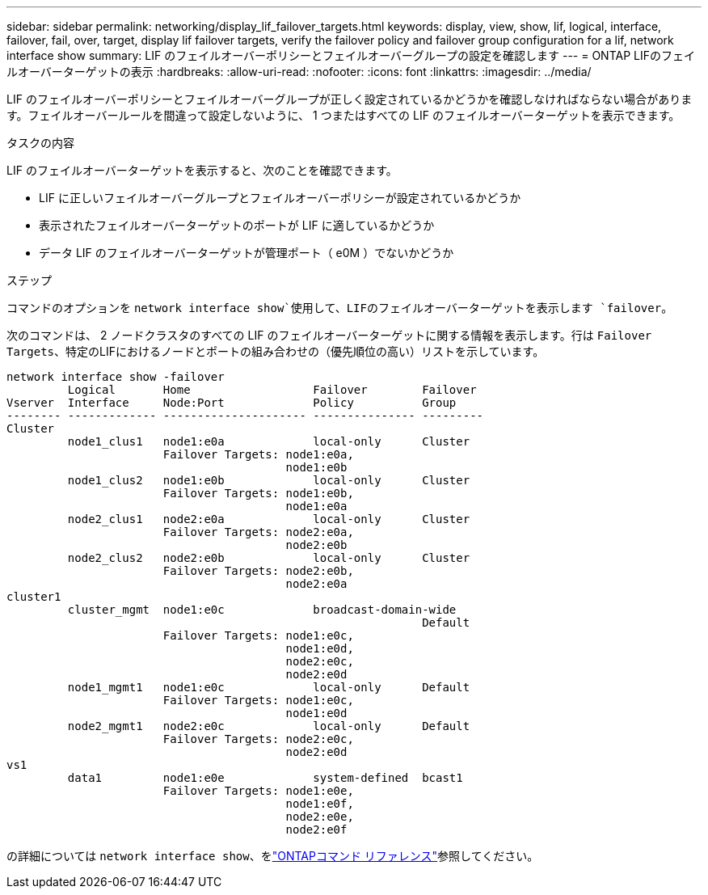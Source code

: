 ---
sidebar: sidebar 
permalink: networking/display_lif_failover_targets.html 
keywords: display, view, show, lif, logical, interface, failover, fail, over, target, display lif failover targets, verify the failover policy and failover group configuration for a lif, network interface show 
summary: LIF のフェイルオーバーポリシーとフェイルオーバーグループの設定を確認します 
---
= ONTAP LIFのフェイルオーバーターゲットの表示
:hardbreaks:
:allow-uri-read: 
:nofooter: 
:icons: font
:linkattrs: 
:imagesdir: ../media/


[role="lead"]
LIF のフェイルオーバーポリシーとフェイルオーバーグループが正しく設定されているかどうかを確認しなければならない場合があります。フェイルオーバールールを間違って設定しないように、 1 つまたはすべての LIF のフェイルオーバーターゲットを表示できます。

.タスクの内容
LIF のフェイルオーバーターゲットを表示すると、次のことを確認できます。

* LIF に正しいフェイルオーバーグループとフェイルオーバーポリシーが設定されているかどうか
* 表示されたフェイルオーバーターゲットのポートが LIF に適しているかどうか
* データ LIF のフェイルオーバーターゲットが管理ポート（ e0M ）でないかどうか


.ステップ
コマンドのオプションを `network interface show`使用して、LIFのフェイルオーバーターゲットを表示します `failover`。

次のコマンドは、 2 ノードクラスタのすべての LIF のフェイルオーバーターゲットに関する情報を表示します。行は `Failover` `Targets`、特定のLIFにおけるノードとポートの組み合わせの（優先順位の高い）リストを示しています。

....
network interface show -failover
         Logical       Home                  Failover        Failover
Vserver  Interface     Node:Port             Policy          Group
-------- ------------- --------------------- --------------- ---------
Cluster
         node1_clus1   node1:e0a             local-only      Cluster
                       Failover Targets: node1:e0a,
                                         node1:e0b
         node1_clus2   node1:e0b             local-only      Cluster
                       Failover Targets: node1:e0b,
                                         node1:e0a
         node2_clus1   node2:e0a             local-only      Cluster
                       Failover Targets: node2:e0a,
                                         node2:e0b
         node2_clus2   node2:e0b             local-only      Cluster
                       Failover Targets: node2:e0b,
                                         node2:e0a
cluster1
         cluster_mgmt  node1:e0c             broadcast-domain-wide
                                                             Default
                       Failover Targets: node1:e0c,
                                         node1:e0d,
                                         node2:e0c,
                                         node2:e0d
         node1_mgmt1   node1:e0c             local-only      Default
                       Failover Targets: node1:e0c,
                                         node1:e0d
         node2_mgmt1   node2:e0c             local-only      Default
                       Failover Targets: node2:e0c,
                                         node2:e0d
vs1
         data1         node1:e0e             system-defined  bcast1
                       Failover Targets: node1:e0e,
                                         node1:e0f,
                                         node2:e0e,
                                         node2:e0f
....
の詳細については `network interface show`、をlink:https://docs.netapp.com/us-en/ontap-cli/network-interface-show.html["ONTAPコマンド リファレンス"^]参照してください。
